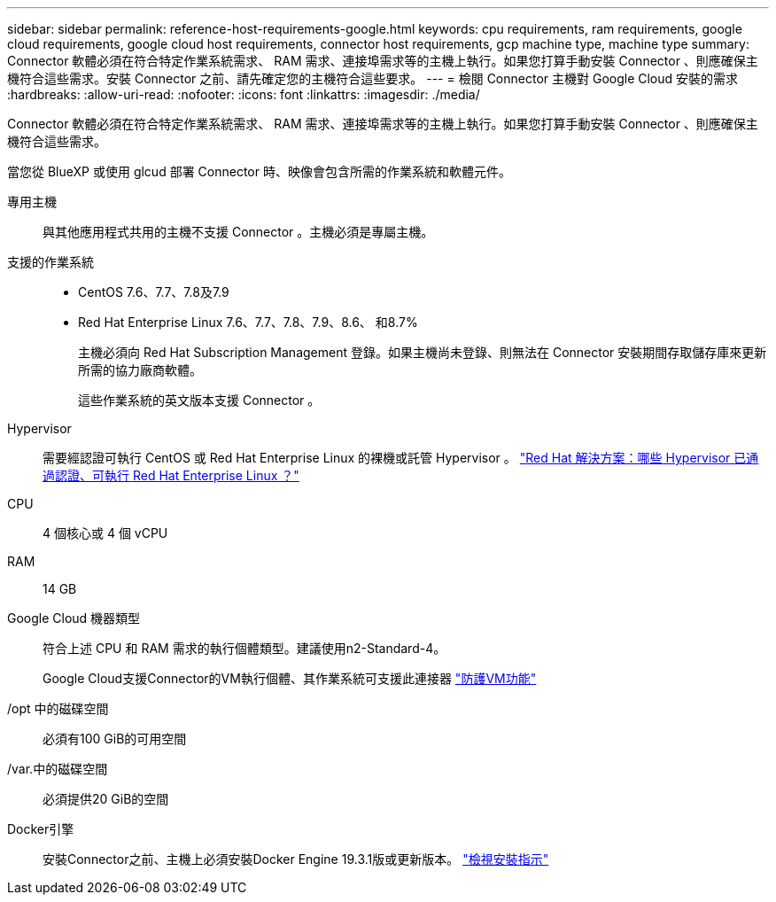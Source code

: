 ---
sidebar: sidebar 
permalink: reference-host-requirements-google.html 
keywords: cpu requirements, ram requirements, google cloud requirements, google cloud host requirements, connector host requirements, gcp machine type, machine type 
summary: Connector 軟體必須在符合特定作業系統需求、 RAM 需求、連接埠需求等的主機上執行。如果您打算手動安裝 Connector 、則應確保主機符合這些需求。安裝 Connector 之前、請先確定您的主機符合這些要求。 
---
= 檢閱 Connector 主機對 Google Cloud 安裝的需求
:hardbreaks:
:allow-uri-read: 
:nofooter: 
:icons: font
:linkattrs: 
:imagesdir: ./media/


[role="lead"]
Connector 軟體必須在符合特定作業系統需求、 RAM 需求、連接埠需求等的主機上執行。如果您打算手動安裝 Connector 、則應確保主機符合這些需求。

當您從 BlueXP 或使用 glcud 部署 Connector 時、映像會包含所需的作業系統和軟體元件。

專用主機:: 與其他應用程式共用的主機不支援 Connector 。主機必須是專屬主機。
支援的作業系統::
+
--
* CentOS 7.6、7.7、7.8及7.9
* Red Hat Enterprise Linux 7.6、7.7、7.8、7.9、8.6、 和8.7%
+
主機必須向 Red Hat Subscription Management 登錄。如果主機尚未登錄、則無法在 Connector 安裝期間存取儲存庫來更新所需的協力廠商軟體。

+
這些作業系統的英文版本支援 Connector 。



--
Hypervisor:: 需要經認證可執行 CentOS 或 Red Hat Enterprise Linux 的裸機或託管 Hypervisor 。 https://access.redhat.com/certified-hypervisors["Red Hat 解決方案：哪些 Hypervisor 已通過認證、可執行 Red Hat Enterprise Linux ？"^]
CPU:: 4 個核心或 4 個 vCPU
RAM:: 14 GB
Google Cloud 機器類型:: 符合上述 CPU 和 RAM 需求的執行個體類型。建議使用n2-Standard-4。
+
--
Google Cloud支援Connector的VM執行個體、其作業系統可支援此連接器 https://cloud.google.com/compute/shielded-vm/docs/shielded-vm["防護VM功能"^]

--
/opt 中的磁碟空間:: 必須有100 GiB的可用空間
/var.中的磁碟空間:: 必須提供20 GiB的空間
Docker引擎:: 安裝Connector之前、主機上必須安裝Docker Engine 19.3.1版或更新版本。 https://docs.docker.com/engine/install/["檢視安裝指示"^]

